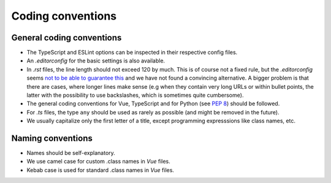 Coding conventions
==================

.. _general-coding-conventions:

General coding conventions
--------------------------

- The TypeScript and ESLint options can be inspected in their respective config files.
- An `.editorconfig` for the basic settings is also available.
- In `.rst` files, the line length should not exceed 120 by much. \
  This is of course not a fixed rule, \
  but the `.editorconfig` seems `not to be able to guarantee this
  <https://github.com/editorconfig/editorconfig/issues/387#ruler>`__ \
  and we have not found a convincing alternative. \
  A bigger problem is that there are cases, where longer lines make sense \
  (e.g when they contain very long URLs or within bullet points, \
  the latter with the possibility to use backslashes, which is sometimes quite cumbersome).
- The general coding conventions for Vue, TypeScript \
  and for Python (see `PEP 8 <https://www.python.org/dev/peps/pep-0008/>`__) should be followed.
- For `.ts` files, the type ``any`` should be used as rarely as possible \
  (and might be removed in the future).
- We usually capitalize only the first letter of a title, \
  except programming expresssions like class names, etc.

.. _naming-conventions:

Naming conventions
------------------

- Names should be self-explanatory.
- We use camel case for custom .class names in `Vue` files.
- Kebab case is used for standard .class names in `Vue` files.
